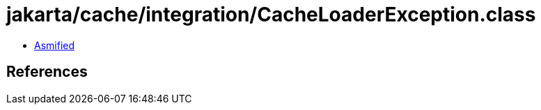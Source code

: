 = jakarta/cache/integration/CacheLoaderException.class

 - link:CacheLoaderException-asmified.java[Asmified]

== References

